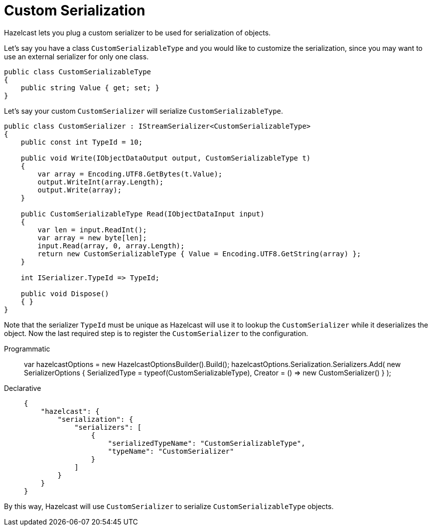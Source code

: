 = Custom Serialization

Hazelcast lets you plug a custom serializer to be used for serialization of objects.

Let's say you have a class `CustomSerializableType` and you would like to customize the serialization, since you may want to use an external serializer for only one class.

[source,csharp]
----
public class CustomSerializableType
{
    public string Value { get; set; }
}
----

Let's say your custom `CustomSerializer` will serialize `CustomSerializableType`.

[source,csharp]
----
public class CustomSerializer : IStreamSerializer<CustomSerializableType>
{
    public const int TypeId = 10;

    public void Write(IObjectDataOutput output, CustomSerializableType t)
    {
        var array = Encoding.UTF8.GetBytes(t.Value);
        output.WriteInt(array.Length);
        output.Write(array);
    }

    public CustomSerializableType Read(IObjectDataInput input)
    {
        var len = input.ReadInt();
        var array = new byte[len];
        input.Read(array, 0, array.Length);
        return new CustomSerializableType { Value = Encoding.UTF8.GetString(array) };
    }

    int ISerializer.TypeId => TypeId;

    public void Dispose()
    { }
}
----

Note that the serializer `TypeId` must be unique as Hazelcast will use it to lookup the `CustomSerializer` while it deserializes the object. Now the last required step is to register the `CustomSerializer` to the configuration.

[tabs]
==== 
Programmatic:: 
+ 
-- 
var hazelcastOptions = new HazelcastOptionsBuilder().Build();
hazelcastOptions.Serialization.Serializers.Add(
    new SerializerOptions {
        SerializedType = typeof(CustomSerializableType),
        Creator = () => new CustomSerializer()
    }
);
----
--

Declarative::
+
[source,json]
----
{
    "hazelcast": {
        "serialization": {
            "serializers": [
                {
                    "serializedTypeName": "CustomSerializableType",
                    "typeName": "CustomSerializer"
                }
            ]
        }
    }
}
----
====

By this way, Hazelcast will use `CustomSerializer` to serialize `CustomSerializableType` objects.


